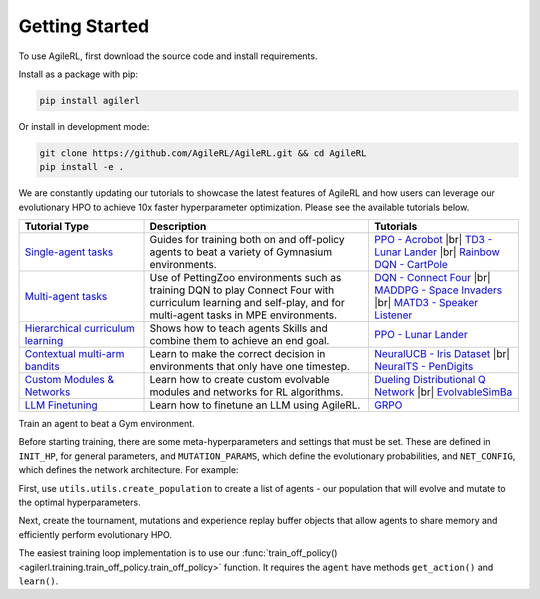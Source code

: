 Getting Started
---------------

.. raw:: html

   <h3 id="install-agilerl">Install AgileRL</h3>

To use AgileRL, first download the source code and install requirements.

Install as a package with pip:

.. code-block:: bash

   pip install agilerl

Or install in development mode:

.. code-block:: bash

   git clone https://github.com/AgileRL/AgileRL.git && cd AgileRL
   pip install -e .


.. raw:: html

   <h3 id="algorithms">Algorithms</h3>

.. raw:: html

   <style>
    /* CSS styles for tiles with rounded corners, centered titles, and always displayed algorithm list */

    /* Style for the container */

   @media (max-width: 750px) {
      .tiles_2 {
         display: grid;
         grid-template-columns: 100%; /* 2 columns */
         grid-auto-rows: 0% 50% 50% 0%; /* 2 rows */
         gap: 25px; /* Adjust the gap between tiles */
         margin-top: 0px; /*48px;*/
         margin-bottom: 58px;
         width: 100%;
         align-content: center;
         height: auto;
         min-height: 185px;
      }

      .tiles_3 {
         display: grid;
         grid-template-columns: 100%; /* 3 columns */
         grid-auto-rows: 33%; /* 2 rows */
         gap: 25px; /* Adjust the gap between tiles */
         margin-top: 48px;
         margin-bottom: 72px;
         width: 100%;
         align-content: start;
         height: auto;
         min-height: 185px;
      }
   }

   @media (min-width: 750px) {
      .tiles_2 {
         display: grid;
         grid-template-columns: 16.5% 33% 33% 16.5%; /* 2 columns */
         grid-auto-rows: 100%; /* 2 rows */
         gap: 25px; /* Adjust the gap between tiles */
         margin-top: 0px; /*48px;*/
         margin-bottom: 58px;
         width: 100%;
         align-content: center;
         height: auto;
         min-height: 185px;
      }
      .tiles_3 {
         display: grid;
         grid-template-columns: 33% 33% 33%; /* 3 columns */
         grid-auto-rows: 100%; /* 2 rows */
         gap: 25px; /* Adjust the gap between tiles */
         margin-top: 48px;
         margin-bottom: 25px;/*58px;*/
         width: 100%;
         align-content: start;
         height: auto;
         min-height: 185px;
      }
   }

    /* Style for each tile */
    .tile {
        padding: 0px 20px 20px; ; /* Fixed padding */
        transition: background-color 0.3s ease; /* Smooth transition */
        text-decoration: none;
        width: auto; /* Fixed width */
        height: auto; /* Fixed height */
        overflow: hidden; /* Hide overflow content */
        display: flex; /* Use flexbox for content alignment */
        flex-direction: column; /* Align content vertically */
        /*justify-content: center; /* Center content vertically */
        /*align-items: flex-start;*/
        background-color: transparent; /* Dark grey background */
        border-radius: 7px; /* Rounded corners */
        position: relative; /* Relative positioning for algorithm list */
        box-shadow: 0 4px 8px rgba(0, 150, 150, 0.5);
    }

    .column {
    flex: 1; /* Equal flex distribution */
    width: 50%; /* 50% width for each column */
    display: flex;
    flex-direction: column;
    /* Additional styles */
   }

    /* Lighter background color on hover */
    .tile:hover {
        background-color: #48b8b8; /* Lighter grey on hover */
        color: white;
    }

    /* Title styles */
    .tile h2 {
        margin-bottom: 8px; /* Adjust the margin */
        font-size: 24px; /* Adjust the font size */
        text-align: center; /* Center title text */
    }

   .tile p {
         margin-top: 12px;
         margin-bottom: 8px; /* Adjust the margin */
         font-size: 16px; /* Adjust the font size */
         text-align: left;
         word-wrap: break-word;
      }


    /* Learn more link styles */
    .tile a {
        display: block;
        margin-top: 8px; /* Adjust the margin */
        text-decoration: none;
        /*color: white; /* Link color */
        font-size: 14px; /* Adjust the font size */
        text-align: center; /* Center link text */
    }

    .tile a:hover {
        color: white; /* Link color on hover */
    }
   </style>

   <div class="tiles_3 article">
      <a href="../on_policy/index.html" class="tile on-policy article">
         <h2>On-policy</h2>
         <p>
               Algorithms: PPO
         </p>
      </a>
      <a href="../off_policy/index.html" class="tile off-policy">
         <h2> Off-policy</h2>
            <p>
                  Algorithms: DQN, Rainbow DQN, TD3, DDPG
                  <!-- Add more algorithms as needed -->
            </p>
      </a>
      <a href="../offline_training/index.html" class="tile online">
         <h2>Offline</h2>
         <p>
               Algorithms: CQL, ILQL
               <!-- Add more algorithms as needed -->
         </p>
      </a>
   </div>
   <div class="tiles_2 article">
      <div></div>
      <a href="../multi_agent_training/index.html" class="tile multi-agent">
         <h2>Multi Agent</h2>
         <p>
               Algorithms: MADDPG, MATD3, IPPO
               <!-- Add more algorithms as needed -->
         </p>
      </a>
      <a href="../bandits/index.html" class="tile bandit">
         <h2>Contextual Bandits</h2>
         <p>
               Algorithms: NeuralUCB, NeuralTS
               <!-- Add more algorithms as needed -->
         </p>
      </a>
   </div>

.. raw:: html

   <h3 id="tutorials">Tutorials</h3>

We are constantly updating our tutorials to showcase the latest features of AgileRL and how users can leverage our evolutionary HPO to achieve 10x
faster hyperparameter optimization. Please see the available tutorials below.

.. list-table::
   :header-rows: 1
   :widths: 25 45 30

   * - Tutorial Type
     - Description
     - Tutorials
   * - `Single-agent tasks <../tutorials/gymnasium/index.html>`_
     - Guides for training both on and off-policy agents to beat a variety of Gymnasium environments.
     - `PPO - Acrobot <../tutorials/gymnasium/agilerl_ppo_tutorial.html>`_ |br|
       `TD3 - Lunar Lander <../tutorials/gymnasium/agilerl_td3_tutorial.html>`_ |br|
       `Rainbow DQN - CartPole <../tutorials/gymnasium/agilerl_rainbow_dqn_tutorial.html>`_
   * - `Multi-agent tasks <../tutorials/pettingzoo/index.html>`_
     - Use of PettingZoo environments such as training DQN to play Connect Four with curriculum learning and self-play, and for multi-agent tasks in MPE environments.
     - `DQN - Connect Four <../tutorials/pettingzoo/dqn.html>`_ |br|
       `MADDPG - Space Invaders <../tutorials/pettingzoo/maddpg.html>`_ |br|
       `MATD3 - Speaker Listener <../tutorials/pettingzoo/matd3.html>`_
   * - `Hierarchical curriculum learning <../tutorials/skills/index.html>`_
     - Shows how to teach agents Skills and combine them to achieve an end goal.
     - `PPO - Lunar Lander <../tutorials/skills/index.html>`_
   * - `Contextual multi-arm bandits <../tutorials/bandits/index.html>`_
     - Learn to make the correct decision in environments that only have one timestep.
     - `NeuralUCB - Iris Dataset <../tutorials/bandits/agilerl_neural_ucb_tutorial.html>`_ |br|
       `NeuralTS - PenDigits <../tutorials/bandits/agilerl_neural_ts_tutorial.html>`_
   * - `Custom Modules & Networks <../tutorials/custom_networks/index.html>`_
     - Learn how to create custom evolvable modules and networks for RL algorithms.
     - `Dueling Distributional Q Network <../tutorials/custom_networks/agilerl_rainbow_tutorial.html>`_ |br|
       `EvolvableSimBa <../tutorials/custom_networks/agilerl_simba_tutorial.html>`_
   * - `LLM Finetuning <../tutorials/llm_finetuning/index.html>`_
     - Learn how to finetune an LLM using AgileRL.
     - `GRPO <../tutorials/llm_finetuning/index.html>`_

.. |br| raw:: html

   <br>

.. raw:: html

   <h3 id="train-an-agent">Train an Agent</h3>

Train an agent to beat a Gym environment.

Before starting training, there are some meta-hyperparameters and settings that must be set. These are defined in ``INIT_HP``, for general
parameters, and ``MUTATION_PARAMS``, which define the evolutionary probabilities, and ``NET_CONFIG``, which defines the network architecture. For example:

.. collapse:: Algorithm Hyperparameters

   .. code-block:: python

      INIT_HP = {
          'ENV_NAME': 'LunarLander-v3',   # Gym environment name
          'ALGO': 'DQN',                  # Algorithm
          'DOUBLE': True,                 # Use double Q-learning
          'CHANNELS_LAST': False,         # Swap image channels dimension from last to first [H, W, C] -> [C, H, W]
          'BATCH_SIZE': 256,              # Batch size
          'LR': 1e-3,                     # Learning rate
          'MAX_STEPS': 1_000_000,         # Max no. steps
          'TARGET_SCORE': 200.,           # Early training stop at avg score of last 100 episodes
          'GAMMA': 0.99,                  # Discount factor
          'MEMORY_SIZE': 10000,           # Max memory buffer size
          'LEARN_STEP': 1,                # Learning frequency
          'TAU': 1e-3,                    # For soft update of target parameters
          'TOURN_SIZE': 2,                # Tournament size
          'ELITISM': True,                # Elitism in tournament selection
          'POP_SIZE': 6,                  # Population size
          'EVO_STEPS': 10_000,            # Evolution frequency
          'EVAL_STEPS': None,             # Evaluation steps
          'EVAL_LOOP': 1,                 # Evaluation episodes
          'LEARNING_DELAY': 1000,         # Steps before starting learning
          'WANDB': True,                  # Log with Weights and Biases
      }

.. collapse:: Mutation Hyperparameters

   .. code-block:: python

      MUTATION_PARAMS = {
          # Relative probabilities
          'NO_MUT': 0.4,                              # No mutation
          'ARCH_MUT': 0.2,                            # Architecture mutation
          'NEW_LAYER': 0.2,                           # New layer mutation
          'PARAMS_MUT': 0.2,                          # Network parameters mutation
          'ACT_MUT': 0,                               # Activation layer mutation
          'RL_HP_MUT': 0.2,                           # Learning HP mutation
          'MUT_SD': 0.1,                              # Mutation strength
          'RAND_SEED': 1,                             # Random seed
      }

.. collapse:: Network Configuration

   .. code-block:: python

      NET_CONFIG = {
          'latent_dim': 16
          'encoder_config': {
            'hidden_size': [32]     # Observation encoder configuration
          }
          'head_config': {
            'hidden_size': [32]     # Network head configuration
          }

      }

.. raw:: html

   <br>
   <h3>Creating a Population of Agents</h3>

First, use ``utils.utils.create_population`` to create a list of agents - our population that will evolve and mutate to the optimal hyperparameters.

.. collapse:: Population Creation Example
   :open:

   .. code-block:: python

      import torch
      from agilerl.utils.utils import (
          make_vect_envs,
          create_population,
          observation_space_channels_to_first
      )

      device = torch.device("cuda" if torch.cuda.is_available() else "cpu")

      num_envs = 16
      env = make_vect_envs(env_name=INIT_HP['ENV_NAME'], num_envs=num_envs)

      observation_space = env.single_observation_space
      action_space = env.single_action_space
      if INIT_HP['CHANNELS_LAST']:
          observation_space = observation_space_channels_to_first(observation_space)

      agent_pop = create_population(
          algo=INIT_HP['ALGO'],                 # Algorithm
          observation_space=observation_space,  # Observation space
          action_space=action_space,            # Action space
          net_config=NET_CONFIG,                # Network configuration
          INIT_HP=INIT_HP,                      # Initial hyperparameters
          population_size=INIT_HP['POP_SIZE'],  # Population size
          num_envs=num_envs,                    # Number of vectorized environments
          device=device
      )

.. raw:: html

   <h3>Initializing Evolutionary HPO</h3>

Next, create the tournament, mutations and experience replay buffer objects that allow agents to share memory and efficiently perform evolutionary HPO.

.. collapse:: Mutations and Tournament Selection Example
   :open:

   .. code-block:: python

      from agilerl.components.replay_buffer import ReplayBuffer
      from agilerl.hpo.tournament import TournamentSelection
      from agilerl.hpo.mutation import Mutations

      memory = ReplayBuffer(
          max_size=INIT_HP['MEMORY_SIZE'],   # Max replay buffer size
          device=device,
      )

      tournament = TournamentSelection(
          tournament_size=INIT_HP['TOURN_SIZE'], # Tournament selection size
          elitism=INIT_HP['ELITISM'],            # Elitism in tournament selection
          population_size=INIT_HP['POP_SIZE'],   # Population size
          eval_loop=INIT_HP['EVAL_LOOP'],        # Evaluate using last N fitness scores
      )

      mutations = Mutations(
          no_mutation=MUTATION_PARAMS['NO_MUT'],                # No mutation
          architecture=MUTATION_PARAMS['ARCH_MUT'],             # Architecture mutation
          new_layer_prob=MUTATION_PARAMS['NEW_LAYER'],          # New layer mutation
          parameters=MUTATION_PARAMS['PARAMS_MUT'],             # Network parameters mutation
          activation=MUTATION_PARAMS['ACT_MUT'],                # Activation layer mutation
          rl_hp=MUTATION_PARAMS['RL_HP_MUT'],                   # Learning HP mutation
          mutation_sd=MUTATION_PARAMS['MUT_SD'],                # Mutation strength
          rand_seed=MUTATION_PARAMS['RAND_SEED'],               # Random seed
          device=device,
      )

.. raw:: html

   <h3>Train a Population of Agents</h3>

The easiest training loop implementation is to use our :func:`train_off_policy() <agilerl.training.train_off_policy.train_off_policy>` function.
It requires the ``agent`` have methods ``get_action()`` and ``learn()``.

.. collapse:: Training Example
   :open:

   .. code-block:: python

      from agilerl.training.train_off_policy import train_off_policy

      trained_pop, pop_fitnesses = train_off_policy(
          env=env,                                   # Gym-style environment
          env_name=INIT_HP['ENV_NAME'],              # Environment name
          algo=INIT_HP['ALGO'],                      # Algorithm
          pop=agent_pop,                             # Population of agents
          memory=memory,                             # Replay buffer
          swap_channels=INIT_HP['CHANNELS_LAST'],    # Swap image channel from last to first
          max_steps=INIT_HP["MAX_STEPS"],            # Max number of training steps
          evo_steps=INIT_HP['EVO_STEPS'],            # Evolution frequency
          eval_steps=INIT_HP["EVAL_STEPS"],          # Number of steps in evaluation episode
          eval_loop=INIT_HP["EVAL_LOOP"],            # Number of evaluation episodes
          learning_delay=INIT_HP['LEARNING_DELAY'],  # Steps before starting learning
          target=INIT_HP['TARGET_SCORE'],            # Target score for early stopping
          tournament=tournament,                     # Tournament selection object
          mutation=mutations,                        # Mutations object
          wb=INIT_HP['WANDB'],                       # Weights and Biases tracking
      )
